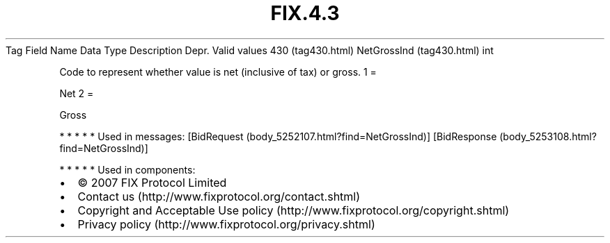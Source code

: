 .TH FIX.4.3 "" "" "Tag #430"
Tag
Field Name
Data Type
Description
Depr.
Valid values
430 (tag430.html)
NetGrossInd (tag430.html)
int
.PP
Code to represent whether value is net (inclusive of tax) or gross.
1
=
.PP
Net
2
=
.PP
Gross
.PP
   *   *   *   *   *
Used in messages:
[BidRequest (body_5252107.html?find=NetGrossInd)]
[BidResponse (body_5253108.html?find=NetGrossInd)]
.PP
   *   *   *   *   *
Used in components:

.PD 0
.P
.PD

.PP
.PP
.IP \[bu] 2
© 2007 FIX Protocol Limited
.IP \[bu] 2
Contact us (http://www.fixprotocol.org/contact.shtml)
.IP \[bu] 2
Copyright and Acceptable Use policy (http://www.fixprotocol.org/copyright.shtml)
.IP \[bu] 2
Privacy policy (http://www.fixprotocol.org/privacy.shtml)
